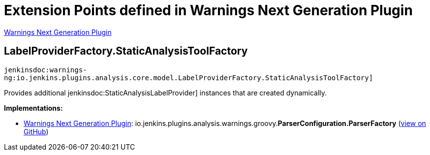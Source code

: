= Extension Points defined in Warnings Next Generation Plugin

https://plugins.jenkins.io/warnings-ng[Warnings Next Generation Plugin]

== LabelProviderFactory.+++<wbr/>+++StaticAnalysisToolFactory
`jenkinsdoc:warnings-ng:io.jenkins.plugins.analysis.core.model.LabelProviderFactory.StaticAnalysisToolFactory]`

+++ Provides additional+++ jenkinsdoc:StaticAnalysisLabelProvider] +++instances that are created dynamically.+++


**Implementations:**

* https://plugins.jenkins.io/warnings-ng[Warnings Next Generation Plugin]: io.+++<wbr/>+++jenkins.+++<wbr/>+++plugins.+++<wbr/>+++analysis.+++<wbr/>+++warnings.+++<wbr/>+++groovy.+++<wbr/>+++**ParserConfiguration.+++<wbr/>+++ParserFactory** (link:https://github.com/jenkinsci/warnings-ng-plugin/search?q=ParserConfiguration.ParserFactory&type=Code[view on GitHub])

